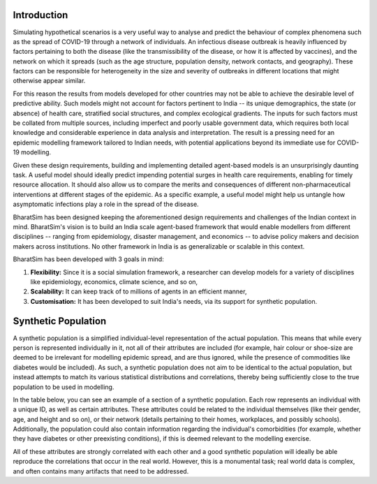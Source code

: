 Introduction
============

Simulating hypothetical scenarios is a very useful way to analyse and predict the behaviour of complex phenomena such as the spread of COVID-19 through a network of individuals. An infectious disease outbreak is heavily influenced by factors pertaining to both the disease (like the transmissibility of the disease, or how it is affected by vaccines), and the network on which it spreads (such as the age structure, population density, network contacts, and geography). These factors can be responsible for heterogeneity in the size and severity of outbreaks in different locations that might otherwise appear similar.

For this reason the results from models developed for other countries may not be able to achieve the desirable level of predictive ability. Such models might not account for factors pertinent to India -- its unique demographics, the state (or absence) of health care, stratified social structures, and complex ecological gradients. The inputs for such factors must be collated from multiple sources, including imperfect and poorly usable government data, which requires both local knowledge and considerable experience in data analysis and interpretation. The result is a pressing need for an epidemic modelling framework tailored to Indian needs, with potential applications beyond its immediate use for COVID-19 modelling.

Given these design requirements, building and implementing detailed agent-based models is an unsurprisingly daunting task. A useful model should ideally predict impending potential surges in health care requirements, enabling for timely resource allocation. It should also allow us to compare the merits and consequences of different non-pharmaceutical interventions at different stages of the epidemic. As a specific example, a useful model might help us untangle how asymptomatic infections play a role in the spread of the disease.

BharatSim has been designed keeping the aforementioned design requirements and challenges of the Indian context in mind. BharatSim's vision is to build an India scale agent-based framework that would enable modellers from different disciplines -- ranging from epidemiology, disaster management, and economics -- to advise policy makers and decision makers across institutions. No other framework in India is as generalizable or scalable in this context.



BharatSim has been developed with 3 goals in mind:

1. **Flexibility:** Since it is a social simulation framework, a researcher can develop models for a variety of disciplines like epidemiology, economics, climate science, and so on,

2. **Scalability:** It can keep track of to millions of agents in an efficient manner,

3. **Customisation:** It has been developed to suit India's needs, via its support for synthetic population.


Synthetic Population
====================

A synthetic population is a simplified individual-level representation of the actual population. This means that while every person is represented individually in it, not all of their attributes are included (for example, hair colour or shoe-size are deemed to be irrelevant for modelling epidemic spread, and are thus ignored, while the presence of commodities like diabetes would be included). As such, a synthetic population does not aim to be identical to the actual population, but instead attempts to match its various statistical distributions and correlations, thereby being sufficiently close to the true population to be used in modelling.

In the table below, you can see an example of a section of a synthetic population. Each row represents an individual with a unique ID, as well as certain attributes. These attributes could be related to the individual themselves (like their gender, age, and height and so on), or their network (details pertaining to their homes, workplaces, and possibly schools). Additionally, the population could also contain information regarding the individual's comorbidities (for example, whether they have diabetes or other preexisting conditions), if this is deemed relevant to the modelling exercise.


.. csv-table:: sample_synthetic_population.csv
   :file: _static/csvs/sample_synthetic_population.csv
   :header-rows: 1
   :class: longtable

All of these attributes are strongly correlated with each other and a good synthetic population will ideally be able reproduce the correlations that occur in the real world. However, this is a monumental task; real world data is complex, and often contains many artifacts that need to be addressed.
